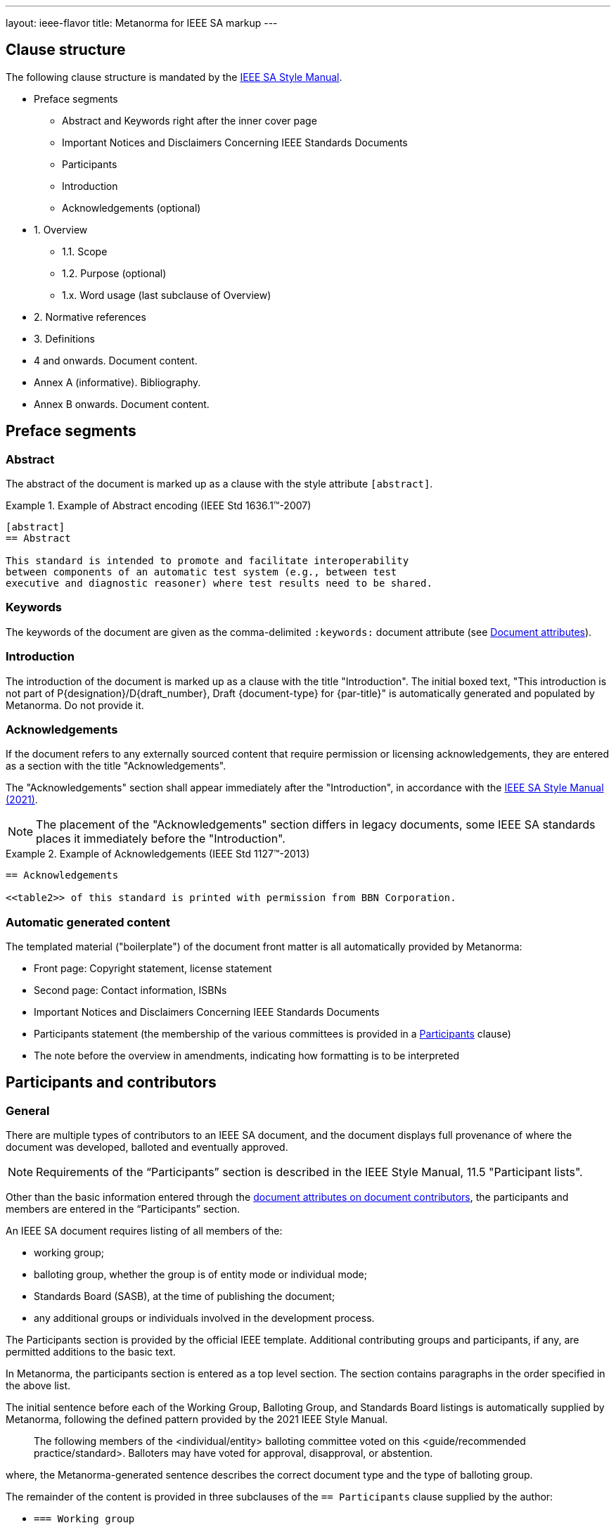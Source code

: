 ---
layout: ieee-flavor
title: Metanorma for IEEE SA markup
---

== Clause structure

The following clause structure is mandated by the
https://standards.ieee.org/develop/drafting-standard/resources/[IEEE SA Style Manual].

* Preface segments
** Abstract and Keywords right after the inner cover page
** Important Notices and Disclaimers Concerning IEEE Standards Documents
** Participants
** Introduction
** Acknowledgements (optional)

* 1. Overview
** 1.1. Scope
** 1.2. Purpose (optional)
** 1.x. Word usage (last subclause of Overview)

* 2. Normative references
* 3. Definitions
* 4 and onwards. Document content.
* Annex A (informative). Bibliography.
* Annex B onwards. Document content.

// tag::preliminary-ieee[]

== Preface segments

=== Abstract

The abstract of the document is marked up as a clause with the style attribute
`[abstract]`.

.Example of Abstract encoding (IEEE Std 1636.1(TM)-2007)
[example]
====
[source,adoc]
----
[abstract]
== Abstract

This standard is intended to promote and facilitate interoperability
between components of an automatic test system (e.g., between test
executive and diagnostic reasoner) where test results need to be shared.
----
====


=== Keywords

The keywords of the document are given as the comma-delimited `:keywords:`
document attribute (see link:/author/ieee/ref/document-attributes[Document attributes]).


=== Introduction

The introduction of the document is marked up as a clause with the title
"Introduction". The initial boxed text, "This introduction is not part of
P{designation}/D{draft_number}, Draft {document-type} for {par-title}" is
automatically generated and populated by Metanorma. Do not provide it.


=== Acknowledgements

If the document refers to any externally sourced content that require permission
or licensing acknowledgements, they are entered as a section with the title
"Acknowledgements".

The "Acknowledgements" section shall appear immediately after the
"Introduction", in accordance with the
https://standards.ieee.org/develop/drafting-standard/resources/[IEEE SA Style Manual (2021)].

NOTE: The placement of the "Acknowledgements" section differs in legacy
documents, some IEEE SA standards places it immediately before the
"Introduction".

.Example of Acknowledgements (IEEE Std 1127(TM)-2013)
[example]
====
[source,adoc]
----
== Acknowledgements

<<table2>> of this standard is printed with permission from BBN Corporation.
----
====

=== Automatic generated content

The templated material ("boilerplate") of the document front matter is all
automatically provided by Metanorma:

* Front page: Copyright statement, license statement

* Second page: Contact information, ISBNs

* Important Notices and Disclaimers Concerning IEEE Standards Documents

* Participants statement (the membership of the various committees is provided
in a <<participants,Participants>> clause)

* The note before the overview in amendments, indicating how formatting is to be
interpreted



// end::preliminary-ieee[]


[[participants]]
== Participants and contributors

// tag::participants-ieee[]
=== General

There are multiple types of contributors to an IEEE SA document, and the
document displays full provenance of where the document was developed, balloted
and eventually approved.

NOTE: Requirements of the "`Participants`" section is described in the IEEE
Style Manual, 11.5 "Participant lists".


Other than the basic information entered through the
link:/author/ieee/ref/document-attributes#document-contributors[document attributes on document contributors],
the participants and members are entered in the "`Participants`" section.

An IEEE SA document requires listing of all members of the:

* working group;
* balloting group, whether the group is of entity mode or individual mode;
* Standards Board (SASB), at the time of publishing the document;
* any additional groups or individuals involved in the development process.

The Participants section is provided by the official IEEE template. Additional
contributing groups and participants, if any, are permitted additions to
the basic text.

In Metanorma, the participants section is entered as a top level section.
The section contains paragraphs in the order specified in the above list.

The initial sentence before each of the Working Group, Balloting Group, and
Standards Board listings is automatically supplied by Metanorma, following the
defined pattern provided by the 2021 IEEE Style Manual.

____
The following members of the <individual/entity> balloting committee voted on
this <guide/recommended practice/standard>. Balloters may have voted for
approval, disapproval, or abstention.
____

where, the Metanorma-generated sentence describes the correct document type and
the type of balloting group.

The remainder of the content is provided in three subclauses of the
`== Participants` clause supplied by the author:

* `=== Working group`
* `=== Balloting group`, and
* `=== Standards board`:

.Entering participants in an IEEE document
[source,asciidoc]
----
== Participants
=== Working group
...
=== Balloting group
...
=== Standards board
...
----

NOTE: The first `== Participants` clause found in a document will be processed
for boilerplate content, and removed from the document by Metanorma.

NOTE: If you have an actual clause titled `== Participants` which needs to be
left alone, insert `[heading=clause]` before it to prevent it being recognised
as a metadata Participants clause.

[[representing-participants]]
=== Representing participants

Participants can be entered in the following manners:

* in an unordered list, where each list item is a personal name
+
.Example of representing individual participants in an unordered list
[example]
====
[source,asciidoc]
----
* Nikola Tesla
* Thomas Edison
* Henry Ford
----
====

* in a definition list, with the key `item` pointing to a name, as a personal name
+
.Example of representing individual participants in a definition list
[example]
====
[source,asciidoc]
----
item:: Claude Elwood Shannon
item:: Charles-Augustin de Coulomb
----
====

* in a two-level definition list, where the key `item` empty, with
sub-definitions containing key-value encoded attributes of the participant:

** `name` for persons
** `company` for entities
** `role` to describe the role of the participant.
When no `role` is provided, it is assumed to be "Member".

+
.Example of representing individual participants with roles and companies
[example]
====
[source,asciidoc]
----
item::
name::: Arthur C. Clark
role::: Chair
item::
name::: Alessandro Volta
role::: Vice-Chair
item::
company::: Apple Inc.
item:: Claude Elwood Shannon
item:: Charles-Augustin de Coulomb
----
====

Participant lists should be given in the order they will be rendered in:

* officers before members;
* organisation members before individual members.

Documents often insert additional lists of participants and acknowledgements.
Any list or definition list in the user-supplied Participants clause is treated
and processed the same way.

The Word and PDF rendering of the participants listings automatically works
out the differential rendering of member organisations and individual members in
two or three columns.


=== Working group

Working group participants are entered using the method in
<<representing-participants>>.

For an individual mode working group, participants are entered using
personal names.

[example]
.Working group individual participants (IEEE Std 1800.2(TM)-2020)
====
[source,adoc]
----
// Officers
item::
name::: Justin Refice
role::: Chair
item::
name::: Mark Strickland
role::: Vice Chair
item::
name::: Jamsheed Agahi
role::: Secretary
item::
name::: Joel Feldman
role::: Technical Editor
// Individual participants
name::: Mala Bandyopahdyay
name::: Martin Barnasconi
name::: Dennis Brophy
name::: Cliff Cummings
//...
----

Rendered as:

image::/assets/author/ieee/wg-participants.png[]
====

For an entity mode working group, there are two types of participants:
entity representatives, and individuals.

Entity representative participants should be entered using both `name` with
`company`, and individual participants just with `name`.
Officers are to be entered with `name`, `role` and `company`.

.Working group entity participants (IEEE Std 2830(TM)-2021)
[example]
====
[source,adoc]
----
// Officers
item::
name::: Jin Peng
role::: Chair
item::
name::: Cheng Hong
role::: Vice Chair
company::: Alibaba China Co. Ltd.
// Entity representative participants
item::
name::: Lei Wang
company::: Alipay (China) Technology Co., Ltd.
item::
name::: Guantong Su
company::: Arpacorp Limited
item::
name::: Xiaoru Li
company::: Beijng Baidu Netcom Science Technology Co., Ltd.
item::
name::: Bingzhe Wu
company::: Beijing University
// ...
// Individual participants
name::: Xiaoyuan Bai
name::: Yang Bian
name::: Wenting Chang
// ...
----

Rendered as:

image::/assets/author/ieee/wg-entity-1.png[]

(continued)

image::/assets/author/ieee/wg-entity-2.png[]
====

=== Balloting group

Balloting group participants are entered using the method in
<<representing-participants>>.

There are two types of balloting groups.

In an individual working group, personal names are entered using the
`name` key.

[example]
.Balloting group (individual mode) (IEEE Std 1680.1a(TM)-2020)
====
The following two encodings are identical in effect.

[source,adoc]
----
* Robert Aiello
* Lennart Ask
* William Byrd
* Sandra Cannon
* Chris Cleet
* Jennifer Costley
//...
----

[source,adoc]
----
item:: Robert Aiello
item:: Lennart Ask
item:: William Byrd
item:: Sandra Cannon
item:: Chris Cleet
item:: Jennifer Costley
//...
----

image::/assets/author/ieee/balloting-individual.png[]
====


In an entity working group, organization names are to be entered using the
`company` key.

[example]
.Balloting group (entity mode) (IEEE Std 1800.2(TM)-2020)
====
[source,adoc]
----
=== Balloting group

item::
company::: Accellera Systems Initiative, Inc.
item::
company::: Analog Devices Inc.
item::
company::: Cadence Design Systems, Inc.
item::
company::: Ericsson AB
item::
company::: Intel Corporation
item::
company::: Marvell Semiconductor, Inc.
//...
----

image::/assets/author/ieee/balloting-entity.png[]
====

=== Standards board

Standards board members are entered using the method in
<<representing-participants>>.

The IEEE SA Standards Board members are to be entered using `name` and
with `role` when appropriate. Member Emeritus is entered with attaching
an asterisk (`*`) at the end of the name.

The paragraph explaining the asterisk indicates Member Emeritus is inserted
automatically by Metanorma.

[example]
.IEEE SA Standards Board (IEEE Std 2830(TM)-2021)
====
[source,adoc]
----
// Officers
item::
name::: Gary Hoffman
role::: Chair
item::
name::: Jon Walter Rosdahl
role::: Vice Chair
item::
name::: John D. Kulick
role::: Past Chair
item::
name::: Konstantinos Karachalios
role::: Secretary
// Board members
item:: Ted Burse
item:: Doug Edwards
item:: J. Travis Griffith
item:: Grace Gu
item:: Guido R. Hiertz
item:: Joseph L. Koepfinger*
----

image::/assets/author/ieee/sa-standards-board.png[]
====

NOTE: The standards board membership is provided by the working group secretary
or the IEEE editor during editing. If the information is not provided in the
document, dummy values will be provided to match those in the IEEE templates.

=== Name markup

The forenames and surnames of participants should be marked up semantically as such,
for correct generation of Word styles. This is done with the markup
`span:surname[]`, `span:forename[]`, and [added in https://github.com/metanorma/metanorma-ieee/releases/tag/v1.2.1].
There is no need to mark up the role of participants or their status as companies, as this is already semantically
differentiated in markup.

[source,adoc]
----
item::
name::: span:forename[Justin] span:surname[Refice]
role::: Chair
item::
name::: span:forename[Mark] span:surname[Strickland]
role::: Vice Chair
----

// end::participants-ieee[]

== Overview

The _Overview_ clause, and its subclauses are recognized automatically from the
supplied clause headers.

The subclauses recognized include:

* _Scope_
* _Purpose_
* _Word usage_

The _Word Usage_ subclause is mandatory for normal documents (as distinct from
amendments and corrigenda), and is auto-populated by Metanorma. There is no need
to encode it.

== References

The introductory paragraph for normative references and bibliographies is
automatically generated by Metanorma.

References are automatically sorted by Metanorma:

* Normative references are automatically sorted by designator.

* Bibliography references are automatically sorted by designators or author and
title.

Footnotes are automatically inserted for withdrawn IEEE references, and for references
from Standards Defining Organizations recognised in Relaton [added in https://github.com/metanorma/metanorma-ieee/releases/tag/v1.1.11].

The bibliography is entered as a subclause of an annex: the bibliography
heading is overwritten by the annex heading, but it must still be given as
"Bibliography" to be recognised correctly.

[source,asciidoc]
----
[appendix]
== Bibliographic excursus

[bibliography]
=== Bibliography
----

== Definitions clause

// tag::definitions[]

=== General

Definitions are recognised as a clause with the title "Definitions" or "Terms
and definitions".

Definitions are automatically sorted by Metanorma in accordance with the
IEEE SA Style Manual.

The notation for subdefinitions and cross-references in Metanorma is
demonstrated in the following example.

Metanorma supports _concepts_, which capture terms are cross-referencable
entities, including cross-references within the Definitions sections.

NOTE: Highlighting and cross-referencing of concepts is not supported in
Metanorma for IEEE, in accordance with the IEEE SA Style Manual.


.Example with abbreviated term, multiple definitions and concept relations
[example]
====
[source,asciidoc]
----
=== widget
preferred:[WgT]
related:contrast[thing] // Contrast:
related:seealso[whatsit] // See also:

[.definition]
device performing an unspecified function.

[.definition]
general metasyntactic variable.
----

renders as:

____
*widget (WgT)*: *(A)* device performing an unspecified function. *(B)* general
metasyntactic variable. _See also:_ whatsit. _Contrast:_ thing.
____
====


=== Multiple definitions

IEEE SA documents supports multiple definitions per term.

Each definition is encoded using the `[.definition]` block.

.Example with multiple definitions (IEEE SA Style Manual 2021)
[example]
====
[source,adoc]
----
=== output

[.definition]
Data that has been processed.

[.definition]
The process of transferring data from an internal storage device to an external
storage device.
----

renders as:

____
*output:* *(A)* Data that has been processed. *(B)* The process of transferring
data from an internal storage device to an external storage device.
____
====


=== Concept relations

==== Synonyms

Synonyms are entered using `preferred:[...]` or `admitted:[...]`.

A preferred term is intended to introduce equally valid term designations, such
as abbreviations and acronyms such as acronyms. Preferred terms are encoded
`+preferred[...]+`.
These are displayed in parentheses after the initial term.

An admitted term is intended for synonyms. Admitted terms are encoded using
`+admitted:[...]+`.
These are displayed using the concept relation _See:_, where an additional term
is automatically inserted into the clause.

NOTE: _See:_ terms are the opposite relations to _Syn:_ relations, and the
generated relation will point the _See:_ term's definition back at the original
term. Please _do not_ manually insert markup for _See:_ terms.

.Example of definition with _See:_ (IEEE SA Style Manual 2021)
[example]
====
[source,adoc]
----
=== coded character set
admitted:[code set]

A set of characters for which coded representation exist.
----

renders as:

____
*code set:* _See:_ *coded character set*.

*coded character set:* A set of characters for which coded representation exist.
_Syn:_ code set.
____
====

.Example of definition showing preferred abbreviation and admitted term as _See:_
[example]
====
[source,asciidoc]
----
=== widget
preferred:[WgT]
admitted:[doovywhack]

device performing an unspecified function.
----

renders as:

____
*doovywhack*: _See:_ widget.

*widget (WgT)*: device performing an unspecified function. _Syn:_ doovywhack.
____
====

==== Contrast

A contrasting term is one that describes an opposite meaning to the designated
definition.

.Term encoded with _Contrast:_ (IEEE SA Style Manual 2021)
[example]
====
[source,asciidoc]
----
=== input reference axis
related:contrast[output reference axis]

The direction of an axis as defined by the case mounting surfaces, external case
markings, or both.
----

renders as:

____
*input reference axis:* The direction of an axis as defined by the case mounting
surfaces, external case markings, or both. _Contrast:_ *output reference axis*.
____
====

==== See also

.Term encoded with _See also:_ (IEEE SA Style Manual 2021)
[example]
====
[source,asciidoc]
----
=== acceleration-insensitive drift rate
related:seealso[drift rate]
related:seealso[systematic drift rate]

The component of systematic drift rate that has no correlation with acceleration.
----

renders as:

____
*acceleration-insensitive drift rate:* The component of systematic drift rate
that has no correlation with acceleration. _See also:_ *drift rate*;
*systematic drift rate*.
____
====


==== Equivalence

An equivalent term is meant to cross-reference pre-existing term definitions.

Equivalent terms are encoded using the relation `related:equivalent[...]`.



=== Term sources

Term sources are encoded using the `[.source]` syntax, and rendered within
parentheses after the definition according to the IEEE SA Style Manual.

.Example on encoding term source (IEEE SA Style Manual 2021)
[example]
====
[source,asciidoc]
----
=== systematic drift rate

That component of drift rate that is correlated with specific operating
conditions.

[.source]
<<IEEE-260-1-2004>>
----

renders as:

____
*systematic drift rate*: That component of drift rate that is correlated with
specific operating conditions. (IEEE Std 260.1-2004)
____
====

For terms that are modified or adapted from the source, they are encoded as
"adapted from" through an `adapted` option on the source tag.

.Example on encoding an adapted term source (IEEE Style Manual 2021)
[example]
====
[source,asciidoc]
----
=== drift rate

The slope at a stated time of the smoothed curve of tube voltage drop with time
at constant operating conditions.

[.source%adapted]
<<iso-iec_9945-1>>
----

rendered as

____
*drift rate:* The slope at a stated time of the smoothed curve of tube voltage
drop with time at constant operating conditions. (Adapted from ISO/IEC
9945-1:2003)
____
====


== Annexes

Normative and informative annexes are differentiated with the `obligation`
attribute:

[source,asciidoc]
----
[appendix,obligation=normative]
== Rules for implementation

[appendix,obligation=informative]
== Suggestions for implementation
----

Bibliographies are encoded as the children of informative annexes; Metanorma
will take care of rendering the annex title properly, without a redundant
subclause.

[source,asciidoc]
----
[appendix,obligation=informative]
== Bibliography

[bibliography]
=== Bibliography
----


== Blocks

=== Notes

The footnote on first appearance of a note,

____
Notes to text, tables, and figures are for information only and do not contain
requirements needed to implement the standard.
____

is automatically generated by Metanorma.

=== Tables

Table heads and table subheads are marked up as header cells. They are differentiated by line break:

[source,asciidoc]
----
|===
| Header1 | Header2

h| Table Row Head +
Table Row Subhead | Value
----

== Inline

=== Cross-references

Omission of "clause" at the start of a sentence for cross-references to
subclauses is done automatically by Metanorma. If Metanorma's detection of the
start of a sentence is incorrect, you can override Metanorma's auto-generated
text, by providing it explicitly within the cross-reference, e.g.
`<<xref1,Clause 3.1>>`.

References to the bibliography are automatically populated by designator and bibliographic number (e.g. _ISO 639-2, [B1]_),
if the reference is to a standard or technical report, or otherwise by title and bibliographic number. If you wish to
override that, e.g. by using authors instead of title, you should populate the cross-reference text, e.g.
`<<ref1,Boswell and Johnson [B2]>>`.

=== Footnotes

If a footnote is repeated, Metanorma automatically detects that and converts it
into a cross-reference ("See Footnote 1.")

A repeat footnote can be marked up using the `footnote` macro target (`abc` in
the following example; any identifier can be used), and with the repeat footnote
text left blank.

[source,asciidoc]
----
Hello.footnote:abc[This is a footnote]

Repetition.footnote:abc[]
----

== Validation

Metanorma issues warnings for the document against the following rules from the
Style Manual:

* The title of the document starts as "(Draft) (Trial-Use)
(Standards|Recommended Practice|Guide)" (11.3). This is done automatically by
Metanorma if all the relevant document attributes are populated.

* The title contains no uncapitalized words other than prepositions (11.3).

* No cross-reference ranges are used: "See Figure 1, Figure 2 and Figure 3", not
"See Figures 1 through 3" (17.2). This is only checked against autonumbered
cross-references.

* Undated references should not contain identify specific elements of the
referenced text (12.3.2).

* Normative references should be dated (12.3.1).

* There should be no more than one ordered list within a numbered clause (13.3).

* The names of supplied images in figures and tables must follow the prescribed
naming conventions (17.1).

* Figure headings should be capitalized (17.2).

* The document must contain an Overview clause, a Scope clause, a Word Usage
clause (12.2).

* The Overview clause must occur first, and contain the Scope clause and the
Word Usage clause (12.2).

* There should be no more than five levels of subclauses (13.1).

* No subclause should be the only child of its parent (13.1).

* Decimal comma should not be used (14.2).

* Decimals must have a leading zero if less than 1 (14.2).

* There must be space before the percent sign (14.2).

* There must be space between numerals and recognised SI units (14.2).

* Units must be given on both value and tolerance for an SI unit (14.2).

* Numbers occurring in tables should be broken up in threes, unless they are
four-digit sequences and all other digits are at most three digits (16.3.2).

* Table headings and header cells should be capitalized (16.2).

* The document should contain Normative Refences and Definitions (12.2).

* The bibliography should be either the first or the last annex of the document
(19.1).

* Amendment/corrigenda changes should start with one of _Change_, _Insert_, _Delete_,
_Replace_, reflecting the kind of change involved (20.2.2). [added in https://github.com/metanorma/metanorma-ieee/releases/tag/v0.1.0]

* Unordered lists should be no more than two levels deep.

* Ordered lists should be no more than five levels deep.

